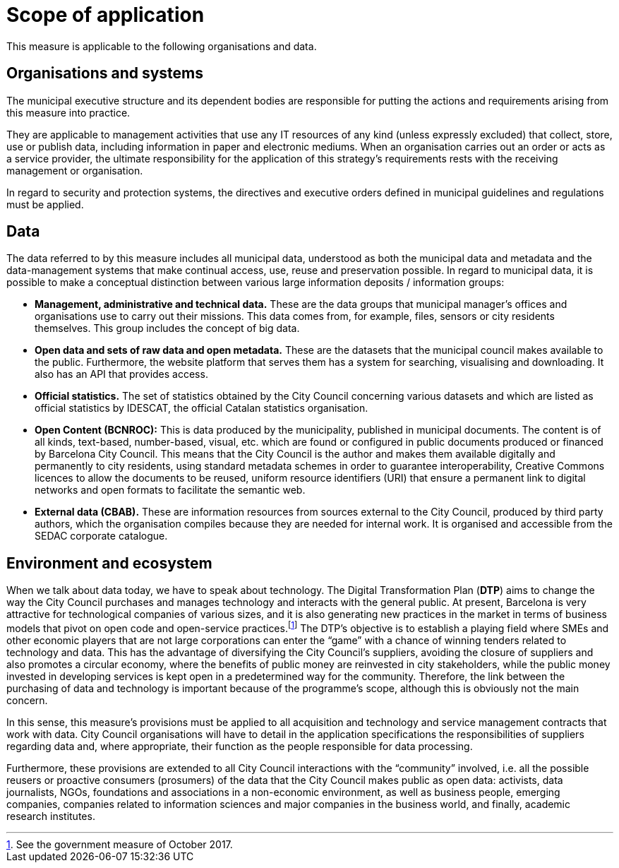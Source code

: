 # Scope of application

This measure is applicable to the following organisations and data.

## Organisations and systems

The municipal executive structure and its dependent bodies are responsible for putting the actions and requirements arising from this measure into practice.

They are applicable to management activities that use any IT resources of any kind (unless expressly excluded) that collect, store, use or publish data, including information in paper and electronic mediums.
When an organisation carries out an order or acts as a service provider, the ultimate responsibility for the application of this strategy’s requirements rests with the receiving management or organisation.

In regard to security and protection systems, the directives and executive orders defined in municipal guidelines and regulations must be applied.

## Data

The data referred to by this measure includes all municipal data, understood as both the municipal data and metadata and the data-management systems that make continual access, use, reuse and preservation possible.
In regard to municipal data, it is possible to make a conceptual distinction between various large information deposits / information groups:

* *Management, administrative and technical data.*
These are the data groups that municipal manager’s offices and organisations use to carry out their missions.
This data comes from, for example, files, sensors or city residents themselves.
This group includes the concept of big data.

* *Open data and sets of raw data and open metadata.*
These are the datasets that the municipal council makes available to the public.
Furthermore, the website platform that serves them has a system for searching, visualising and downloading.
It also has an API that provides access.

* *Official statistics.*
The set of statistics obtained by the City Council concerning various datasets and which are listed as official statistics by IDESCAT, the official Catalan statistics organisation.

* *Open Content (BCNROC):*
This is data produced by the municipality, published in municipal documents.
The content is of all kinds, text-based, number-based, visual, etc. which are found or configured in public documents produced or financed by Barcelona City Council.
This means that the City Council is the author and makes them available digitally and permanently to city residents, using standard metadata schemes in order to guarantee interoperability, Creative Commons licences to allow the documents to be reused, uniform resource identifiers (URI) that ensure a permanent link to digital networks and open formats to facilitate the semantic web.

* *External data (CBAB).*
These are information resources from sources external to the City Council, produced by third party authors, which the organisation compiles because they are needed for internal work.
It is organised and accessible from the SEDAC corporate catalogue.

## Environment and ecosystem

When we talk about data today, we have to speak about technology.
The Digital Transformation Plan (*DTP*) aims to change the way the City Council purchases and manages technology and interacts with the general public.
At present, Barcelona is very attractive for technological companies of various sizes, and it is also generating new practices in the market in terms of business models that pivot on open code and open-service practices.footnote:[See the government measure of October 2017.] The DTP’s objective is to establish a playing field where SMEs and other economic players that are not large corporations can enter the “game” with a chance of winning tenders related to technology and data.
This has the advantage of diversifying the City Council’s suppliers, avoiding the closure of suppliers and also promotes a circular economy, where the benefits of public money are reinvested in city stakeholders, while the public money invested in developing services is kept open in a predetermined way for the community.
Therefore, the link between the purchasing of data and technology is important because of the programme’s scope, although this is obviously not the main concern.

In this sense, this measure’s provisions must be applied to all acquisition and technology and service management contracts that work with data.
City Council organisations will have to detail in the application specifications the responsibilities of suppliers regarding data and, where appropriate, their function as the people responsible for data processing.

Furthermore, these provisions are extended to all City Council interactions with the “community” involved, i.e. all the possible reusers or proactive consumers (prosumers) of the data that the City Council makes public as open data: activists, data journalists, NGOs, foundations and associations in a non-economic environment, as well as business people, emerging companies, companies related to information sciences and major companies in the business world, and finally, academic research institutes.
